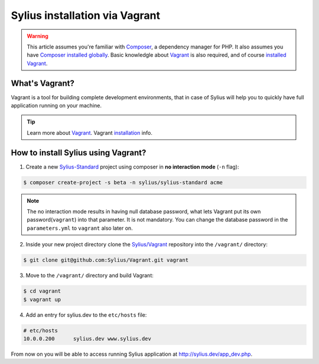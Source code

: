 .. index::
   single: Installation via Vagrant

Sylius installation via Vagrant
===============================

.. warning::

    This article assumes you're familiar with `Composer`_, a dependency manager
    for PHP. It also assumes you have `Composer installed globally`_.
    Basic knowledgle about `Vagrant <https://www.vagrantup.com/about.html>`_ is also required,
    and of course `installed Vagrant <https://www.vagrantup.com/docs/installation/>`_.

What's Vagrant?
---------------

Vagrant is a tool for building complete development environments, that in case of Sylius
will help you to quickly have full application running on your machine.

.. tip::

    Learn more about `Vagrant <https://www.vagrantup.com/about.html>`_.
    Vagrant `installation <https://www.vagrantup.com/docs/installation/>`_ info.

How to install Sylius using Vagrant?
------------------------------------

1. Create a new `Sylius-Standard <https://github.com/Sylius/Sylius-Standard>`_ project using composer in **no interaction mode** (``-n`` flag):

.. code-block:: bash

    $ composer create-project -s beta -n sylius/sylius-standard acme

.. note::

    The no interaction mode results in having null database password, what lets Vagrant put its own password(``vagrant``) into that parameter.
    It is not mandatory. You can change the database password in the ``parameters.yml`` to ``vagrant`` also later on.

2. Inside your new project directory clone the `Sylius/Vagrant <https://github.com/Sylius/Vagrant>`_ repository into the ``/vagrant/`` directory:

.. code-block:: bash

    $ git clone git@github.com:Sylius/Vagrant.git vagrant

3. Move to the ``/vagrant/`` directory and build Vagrant:

.. code-block:: bash

    $ cd vagrant
    $ vagrant up

4. Add an entry for sylius.dev to the ``etc/hosts`` file:

.. code-block:: bash

    # etc/hosts
    10.0.0.200      sylius.dev www.sylius.dev

From now on you will be able to access running Sylius application at `<http://sylius.dev/app_dev.php>`_.

.. _Composer: http://packagist.org
.. _`Composer installed globally`: http://getcomposer.org/doc/00-intro.md#globally